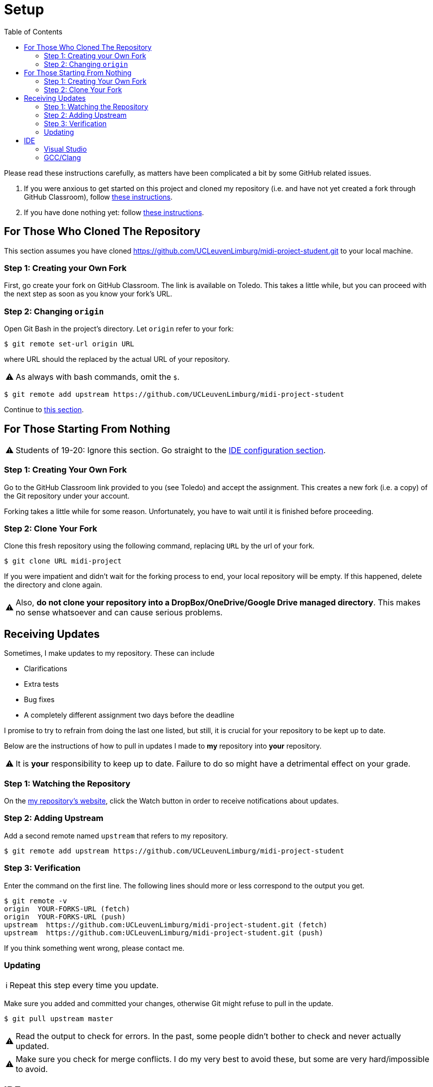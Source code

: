 :tip-caption: 💡
:note-caption: ℹ️
:important-caption: ⚠️
:task-caption: 👨‍🔧
:source-highlighter: rouge
:toc: left
:toclevels: 3

= Setup

Please read these instructions carefully, as matters have been complicated a bit by some GitHub related issues.

. If you were anxious to get started on this project and cloned my repository (i.e. and have not yet created a fork through GitHub Classroom), follow <<#clone, these instructions>>.
. If you have done nothing yet: follow <<#github, these instructions>>.


[#clone]
== For Those Who Cloned The Repository

This section assumes you have cloned https://github.com/UCLeuvenLimburg/midi-project-student.git to your local machine.

=== Step 1: Creating your Own Fork

First, go create your fork on GitHub Classroom.
The link is available on Toledo.
This takes a little while, but you can proceed with the next step as soon as you know your fork's URL.

=== Step 2: Changing `origin`

Open Git Bash in the project's directory.
Let `origin` refer to your fork:

[source,bash]
----
$ git remote set-url origin URL
----

where URL should the replaced by the actual URL of your repository.

IMPORTANT: As always with bash commands, omit the `$`.

[source,bash]
----
$ git remote add upstream https://github.com/UCLeuvenLimburg/midi-project-student
----

Continue to <<#updates,this section>>.

[#github]
== For Those Starting From Nothing

IMPORTANT: Students of 19-20: Ignore this section. Go straight to the <<#ide,IDE configuration section>>.

=== Step 1: Creating Your Own Fork

Go to the GitHub Classroom link provided to you (see Toledo) and accept the assignment.
This creates a new fork (i.e. a copy) of the Git repository under your account.

Forking takes a little while for some reason.
Unfortunately, you have to wait until it is finished before proceeding.

=== Step 2: Clone Your Fork

Clone this fresh repository using the following command, replacing `URL` by the url of your fork.

[source,bash]
----
$ git clone URL midi-project
----

If you were impatient and didn't wait for the forking process to end, your local repository will be empty.
If this happened, delete the directory and clone again.

IMPORTANT: Also, **do not clone your repository into a DropBox/OneDrive/Google Drive managed directory**.
This makes no sense whatsoever and can cause serious problems.

[#updates]
== Receiving Updates

Sometimes, I make updates to my repository.
These can include

* Clarifications
* Extra tests
* Bug fixes
* A completely different assignment two days before the deadline

I promise to try to refrain from doing the last one listed, but still, it is crucial for your repository to be kept up to date.

Below are the instructions of how to pull in updates I made to *my* repository into *your* repository.

IMPORTANT: It is *your* responsibility to keep up to date.
Failure to do so might have a detrimental effect on your grade.

=== Step 1: Watching the Repository

On the https://github.com/UCLeuvenLimburg/midi-project-student[my repository's website], click the Watch button in order to receive notifications about updates.

=== Step 2: Adding Upstream

Add a second remote named `upstream` that refers to my repository.

[source,bash]
----
$ git remote add upstream https://github.com/UCLeuvenLimburg/midi-project-student
----

=== Step 3: Verification

Enter the command on the first line.
The following lines should more or less correspond to the output you get.

[source,bash]
----
$ git remote -v
origin  YOUR-FORKS-URL (fetch)
origin  YOUR-FORKS-URL (push)
upstream  https://github.com:UCLeuvenLimburg/midi-project-student.git (fetch)
upstream  https://github.com:UCLeuvenLimburg/midi-project-student.git (push)
----

If you think something went wrong, please contact me.

=== Updating

NOTE: Repeat this step every time you update.

Make sure you added and committed your changes, otherwise Git might refuse to pull in the update.

[source,bash]
----
$ git pull upstream master
----

IMPORTANT: Read the output to check for errors.
In the past, some people didn't bother to check and never actually updated.

IMPORTANT: Make sure you check for merge conflicts.
I do my very best to avoid these, but some are very hard/impossible to avoid.

[#ide]
== IDE

=== Visual Studio

* Use `midi.sln` solution file to open your project in Visual Studio.
* Select "Show All Files" in the Solution Explorer so as to view the folder structure.
* Notice the three builds available: Debug, Release and Testing.
** To run the tests, select the Testing build and press kbd:[Ctrl+F5] or kbd:[F5] (to enable debugging).
   Note that we're not making use of Visual Studio's support for testing, so as far as the IDE knows, there are no tests.
   In other words, do not be surprised if the Test Explorer says no tests are present.
** To run your own `main` function, select either Debug or Release and press kbd:[Ctrl+F5] or kbd:[F5] (to enable debugging).
   During development, you'll probably want to use the former.

=== GCC/Clang

This section is meant for those not using Visual Studio.
Make the following configuration settings:

* Add `.` as include directory and compile from within the `src/midi` folder.
  This makes it easier to specify `#include` paths: they all start from the root of the project.
  AFAIK, setting `.` as include directory is done using the `-I` option. E.g., `gcc -I. [other stuff]`.
* In order to run the tests, define the `TEST_BUILD` macro.
  AFAIK, this can be achieved using the `-D` option: `gcc -DTEST_BUILD [other stuff]`.
